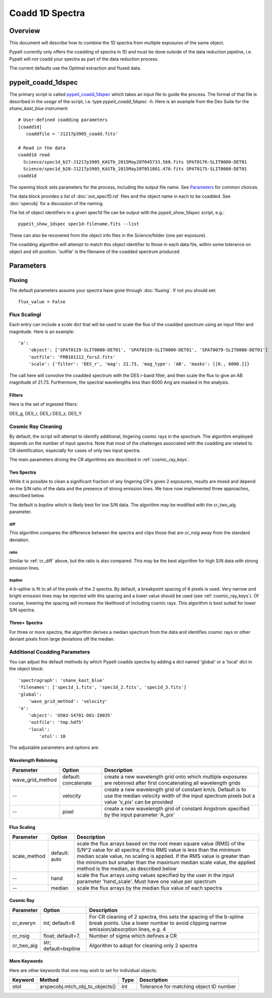 ================
Coadd 1D Spectra
================

Overview
========

This document will describe how to combine the 1D spectra
from multiple exposures of the same object.

PypeIt currently only offers the coadding of spectra in
1D and must be done outside of the data reduction pipeline,
i.e. PypeIt will *not* coadd your spectra as
part of the data reduction process.

The current defaults use the Optimal extraction
and fluxed data.


pypeit_coadd_1dspec
===================

The primary script is called `pypeit_coadd_1dspec`_ which takes
an input file to guide the process.  The format of that file
is described in the *usage* of the script, i.e. type
*pypeit_coadd_1dspec -h*.  Here is an example from the Dev Suite
for the *shane_kast_blue* instrument::

    # User-defined coadding parameters
    [coadd1d]
       coaddfile = 'J1217p3905_coadd.fits'

    # Read in the data
    coadd1d read
      Science/spec1d_b27-J1217p3905_KASTb_2015May20T045733.560.fits SPAT0176-SLIT0000-DET01
      Science/spec1d_b28-J1217p3905_KASTb_2015May20T051801.470.fits SPAT0175-SLIT0000-DET01
    coadd1d

The opening block sets parameters for the process, including
the output file name.  See `Parameters`_ for common choices.

The data block provides a list of :doc:`out_spec1D.rst` files
and the object name in each to be coadded.
See :doc:`specobj` for a discussion of the naming.


The list of object identifiers in a given spec1d file can be
output with the *pypeit_show_1dspec* script, e.g.::

    pypeit_show_1dspec spec1d-filename.fits --list

These can also be recovered from the object info files
in the Science/folder (one per exposure).

The coadding algorithm will attempt to match this object identifier
to those in each data file, within some tolerance on object and slit
position. 'outfile' is the filename of the coadded spectrum produced.

Parameters
==========

Fluxing
+++++++

The default parameters assume your spectra have gone
through :doc:`fluxing`.  If not you should set::

    flux_value = False

Flux ScalingI
+++++++++++++

Each entry can include a *scale* dict that will be used to
scale the flux of the coadded spectrum using an input filter
and magnitude.  Here is an example::

    'a':
        'object': ['SPAT0119-SLIT0000-DET01', 'SPAT0159-SLIT0000-DET01', 'SPAT0079-SLIT0000-DET01']
        'outfile': 'FRB181112_fors2.fits'
        'scale': {'filter': 'DES_r', 'mag': 21.73, 'mag_type': 'AB', 'masks': [[0., 6000.]]}

The call here will convolve the coadded spectrum with the DES r-band filter,
and then scale the flux to give an AB magnitude of 21.73.  Furthermore,
the spectral wavelengths less than 6000 Ang are masked in the analysis.

Filters
-------

Here is the set of ingested filters:

DES_g, DES_r, DES_i DES_z, DES_Y

Cosmic Ray Cleaning
+++++++++++++++++++

By default, the script will attempt to identify additional,
lingering cosmic rays in the spectrum.  The algorithm
employed depends on the number of input spectra.
Note that most of the challenges associated with the coadding
are related to CR identification, especially for cases
of only two input spectra.

The main parameters driving the CR algorithms are
described in :ref:`cosmic_ray_keys`.

Two Spectra
-----------

While it is possible to clean a significant fraction of
any lingering CR's given 2 exposures, results are mixed
and depend on the S/N ratio of the data and the presence
of strong emission lines.  We have now implemented
three approaches, described below.

The default is `bspline` which is likely best for low S/N data.
The algorithm may be modified with the cr_two_alg parameter.

.. _cr_diff:

diff
****

This algorithm compares the difference between the
spectra and clips those that are `cr_nsig` away from
the standard deviation.

ratio
*****

Similar to :ref:`cr_diff` above, but the ratio is also compared.
This may be the best algorithm for high S/N data with
strong emission lines.

bspline
*******

A b-spline is fit to all of the pixels of the 2 spectra.
By default, a breakpoint spacing of 6 pixels is used.
Very narrow and bright emission lines may be rejected
with this spacing and a lower value should be used
(see :ref:`cosmic_ray_keys`).  Of course, lowering
the spacing will increase the likelihood of including
cosmic rays.  This algorithm is best suited for lower
S/N spectra.


Three+ Spectra
--------------

For three or more spectra, the algorithm derives a median
spectrum from the data and identifies cosmic rays or other
deviant pixels from large deviations off the median.

Additional Coadding Parameters
++++++++++++++++++++++++++++++
You can adjust the default methods by which PypeIt coadds
spectra by adding a dict named 'global' or a 'local' dict
in the object block::

    'spectrograph': 'shane_kast_blue'
    'filenames': ['spec1d_1.fits', 'spec1d_2.fits', 'spec1d_3.fits']
    'global':
        'wave_grid_method': 'velocity'
    'a':
        'object': 'O503-S4701-D01-I0035'
        'outfile': 'tmp.hdf5'
        'local':
            'otol': 10

The adjustable parameters and options are:

Wavelength Rebinning
--------------------

==================   =======================  ==================================================
Parameter            Option                   Description
==================   =======================  ==================================================
wave_grid_method     default: concatenate     create a new wavelength grid onto which multiple
                                              exposures are rebinned after first concatenating
                                              all wavelength grids
--                   velocity                 create a new wavelength grid of constant km/s.
                                              Default is to use the median velocity width of the
                                              input spectrum pixels but a value 'v_pix' can be
                                              provided
--                   pixel                    create a new wavelength grid of constant Angstrom
                                              specified by the input parameter 'A_pix'
==================   =======================  ==================================================

Flux Scaling
------------

==================   =======================  ==================================================
Parameter            Option                   Description
==================   =======================  ==================================================
scale_method         default: auto            scale the flux arrays based on the root mean
                                              square value (RMS) of the S/N^2 value for all
                                              spectra; if this RMS value is less than the
                                              minimum median scale value, no scaling is applied.
                                              If the RMS value is greater than the minimum but
                                              smaller than the maximum median scale value, the
                                              applied method is the median, as described below
--                   hand                     scale the flux arrays using values specified by
                                              the user in the input parameter 'hand_scale'. Must
                                              have one value per spectrum
--                   median                   scale the flux arrays by the median flux value
                                              of each spectra
==================   =======================  ==================================================

.. _cosmic_ray_keys:

Cosmic Ray
----------

==================   =======================  ===================================================
Parameter            Option                   Description
==================   =======================  ===================================================
cr_everyn            int; default=6           For CR cleaning of 2 spectra, this sets the
                                              spacing of the b-spline break points.  Use a lower
                                              number to avoid clipping narrow emission/absorption
                                              lines, e.g. 4
cr_nsig              float; default=7.        Number of sigma which defines a CR
cr_two_alg           str; default=bspline     Algorithm to adopt for cleaning only 2 spectra
==================   =======================  ===================================================

.. _more_coadd_keys:

More Keywords
-------------

Here are other keywords that one may wish to set
for individual objects:

============= =============================== ==== =============================================
Keyword        Method                         Type Description
============= =============================== ==== =============================================
otol          arspecobj.mtch_obj_to_objects() int  Tolerance for matching object ID number
============= =============================== ==== =============================================

